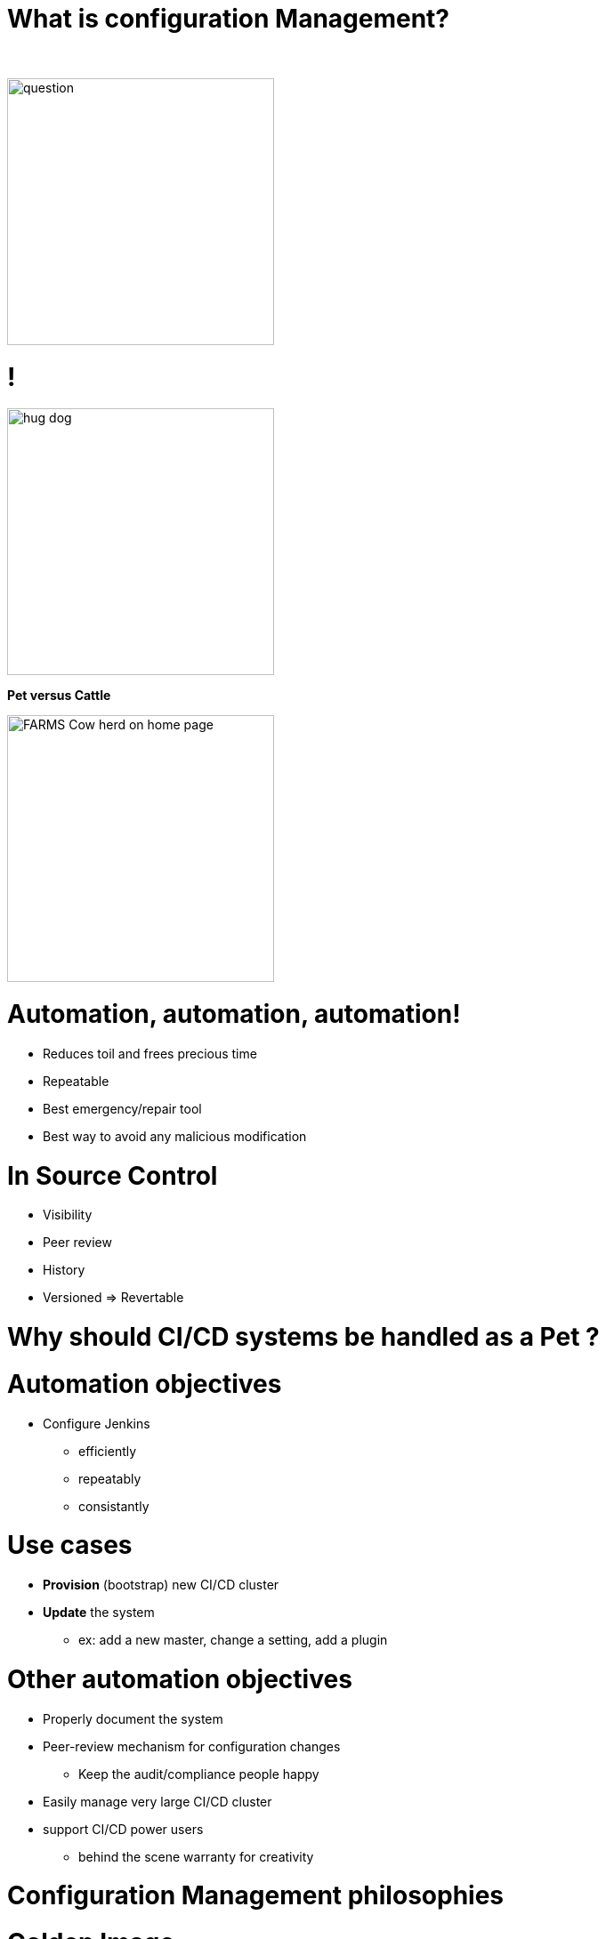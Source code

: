 [{invert}]
= What is configuration Management?

{nbsp} +

//https://images.app.goo.gl/kJNmfkgtF1HARdG18

image::question.png[height=300]


//= Pet vs Cattle
= !

//https://images.app.goo.gl/zcKGNFwjST5a9hXP8
[.left]
image::hug-dog.jpg[height=300]

*Pet versus Cattle*

//https://images.app.goo.gl/9sU7JKYH4F6N3S9UA
[.left]
image::FARMS-Cow-herd-on-home-page.jpg[height=300]



= Automation, automation, automation!

[%step]
* Reduces toil and frees precious time
* Repeatable
* Best emergency/repair tool
* Best way to avoid any malicious modification


= In Source Control

[%step]
* Visibility
* Peer review
* History 
* Versioned => Revertable

[background-color="orange"]
= Why should CI/CD systems be handled as a Pet ?


= Automation objectives

* Configure Jenkins
** efficiently
** repeatably
** consistantly

= Use cases
[%step]
* **Provision** (bootstrap) new CI/CD cluster
* **Update** the system
** ex: add a new master, change a setting, add a plugin

= Other automation objectives

[%step]
* Properly document the system
* Peer-review mechanism for configuration changes
** Keep the audit/compliance people happy
* Easily manage very large CI/CD cluster
* support CI/CD power users
** behind the scene warranty for creativity

= Configuration Management philosophies

= Golden Image
* in the early days (90s and Y2K)
* on CDs or Tapes
** a lot of work to maintain
** messy
** "one size fits nobody"


= Configuration Scripting
* Scripts solved a lot of these problems
** added
*** readability
*** versioning
* At first ad hoc (bash) scripting
* then Chef, Puppet, Ansible, etc.

= Golden Image revisited
* EC2 AMIs (Packer)
* Docker/Containers
** Golden Image new momentum
** very short start time
*** image definition description files (dockerfiles)
*** particularly adapted to the Cloud scheduler (ex K8S)


= But no silver bullet
** reality lies between
*** generalization (general purpose images)
*** need for fine grained customizations to adapt to the local constrains
